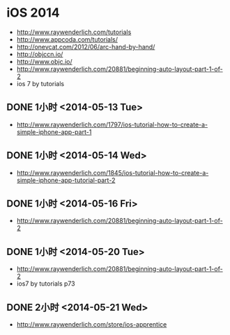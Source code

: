 * iOS 2014
- http://www.raywenderlich.com/tutorials
- http://www.appcoda.com/tutorials/
- http://onevcat.com/2012/06/arc-hand-by-hand/
- http://objccn.io/
- http://www.objc.io/
- http://www.raywenderlich.com/20881/beginning-auto-layout-part-1-of-2
- ios 7 by tutorials
** DONE 1小时 <2014-05-13 Tue>
- http://www.raywenderlich.com/1797/ios-tutorial-how-to-create-a-simple-iphone-app-part-1
** DONE 1小时 <2014-05-14 Wed>
- http://www.raywenderlich.com/1845/ios-tutorial-how-to-create-a-simple-iphone-app-tutorial-part-2
** DONE 1小时 <2014-05-16 Fri>
- http://www.raywenderlich.com/20881/beginning-auto-layout-part-1-of-2
** DONE 1小时 <2014-05-20 Tue>
- http://www.raywenderlich.com/20881/beginning-auto-layout-part-1-of-2
- ios7 by tutorials p73

** DONE 2小时 <2014-05-21 Wed>
- http://www.raywenderlich.com/store/ios-apprentice
